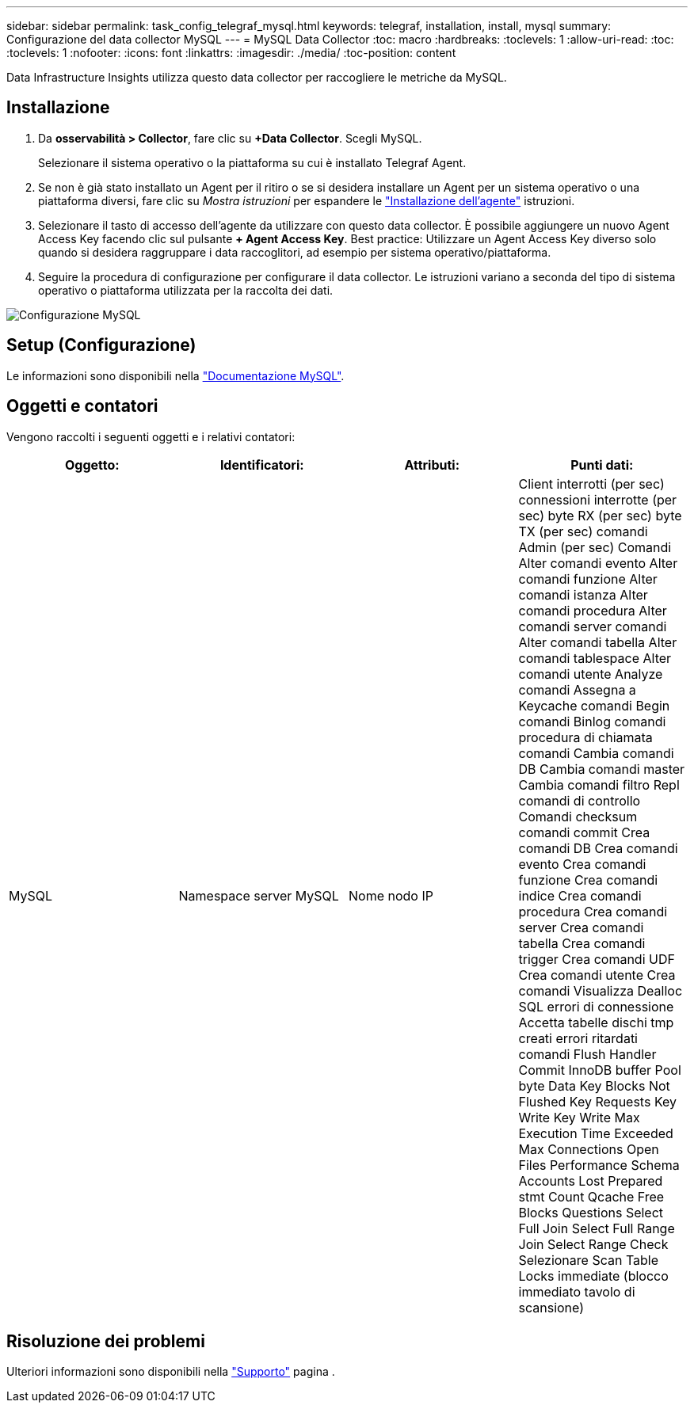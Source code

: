 ---
sidebar: sidebar 
permalink: task_config_telegraf_mysql.html 
keywords: telegraf, installation, install, mysql 
summary: Configurazione del data collector MySQL 
---
= MySQL Data Collector
:toc: macro
:hardbreaks:
:toclevels: 1
:allow-uri-read: 
:toc: 
:toclevels: 1
:nofooter: 
:icons: font
:linkattrs: 
:imagesdir: ./media/
:toc-position: content


[role="lead"]
Data Infrastructure Insights utilizza questo data collector per raccogliere le metriche da MySQL.



== Installazione

. Da *osservabilità > Collector*, fare clic su *+Data Collector*. Scegli MySQL.
+
Selezionare il sistema operativo o la piattaforma su cui è installato Telegraf Agent.

. Se non è già stato installato un Agent per il ritiro o se si desidera installare un Agent per un sistema operativo o una piattaforma diversi, fare clic su _Mostra istruzioni_ per espandere le link:task_config_telegraf_agent.html["Installazione dell'agente"] istruzioni.
. Selezionare il tasto di accesso dell'agente da utilizzare con questo data collector. È possibile aggiungere un nuovo Agent Access Key facendo clic sul pulsante *+ Agent Access Key*. Best practice: Utilizzare un Agent Access Key diverso solo quando si desidera raggruppare i data raccoglitori, ad esempio per sistema operativo/piattaforma.
. Seguire la procedura di configurazione per configurare il data collector. Le istruzioni variano a seconda del tipo di sistema operativo o piattaforma utilizzata per la raccolta dei dati.


image:MySQLDCConfigWindows.png["Configurazione MySQL"]



== Setup (Configurazione)

Le informazioni sono disponibili nella link:https://dev.mysql.com/doc/["Documentazione MySQL"].



== Oggetti e contatori

Vengono raccolti i seguenti oggetti e i relativi contatori:

[cols="<.<,<.<,<.<,<.<"]
|===
| Oggetto: | Identificatori: | Attributi: | Punti dati: 


| MySQL | Namespace server MySQL | Nome nodo IP | Client interrotti (per sec) connessioni interrotte (per sec) byte RX (per sec) byte TX (per sec) comandi Admin (per sec) Comandi Alter comandi evento Alter comandi funzione Alter comandi istanza Alter comandi procedura Alter comandi server comandi Alter comandi tabella Alter comandi tablespace Alter comandi utente Analyze comandi Assegna a Keycache comandi Begin comandi Binlog comandi procedura di chiamata comandi Cambia comandi DB Cambia comandi master Cambia comandi filtro Repl comandi di controllo Comandi checksum comandi commit Crea comandi DB Crea comandi evento Crea comandi funzione Crea comandi indice Crea comandi procedura Crea comandi server Crea comandi tabella Crea comandi trigger Crea comandi UDF Crea comandi utente Crea comandi Visualizza Dealloc SQL errori di connessione Accetta tabelle dischi tmp creati errori ritardati comandi Flush Handler Commit InnoDB buffer Pool byte Data Key Blocks Not Flushed Key Requests Key Write Key Write Max Execution Time Exceeded Max Connections Open Files Performance Schema Accounts Lost Prepared stmt Count Qcache Free Blocks Questions Select Full Join Select Full Range Join Select Range Check Selezionare Scan Table Locks immediate (blocco immediato tavolo di scansione) 
|===


== Risoluzione dei problemi

Ulteriori informazioni sono disponibili nella link:concept_requesting_support.html["Supporto"] pagina .
